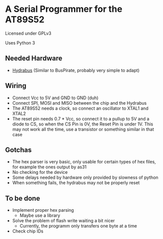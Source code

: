 * A Serial Programmer for the AT89S52
Licensed under GPLv3

Uses Python 3
** Needed Hardware
- [[https://github.com/bvernoux/hydrabus][Hydrabus]] (Similar to BusPirate, probably very simple to adapt)
** Wiring
- Connect Vcc to 5V and GND to GND (duh)
- Connect SPI, MOSI and MISO between the chip and the Hydrabus
- The AT89S52 needs a clock, so connect an oscillator to XTAL1 and XTAL2
- The reset pin needs 0.7 * Vcc, so connect it to a pullup to 5V and a diode to
  CS, so when the CS Pin is 0V, the Reset Pin is under 1V. This may not work all
  the time, use a transistor or something similar in that case
** Gotchas
- The hex parser is very basic, only usable for certain types of hex files, for
  example the ones output by as31
- No checking for the device
- Some delays needed by hardware only provided by slowness of python
- When something fails, the hydrabus may not be properly reset
** To be done
- Implement proper hex parsing
  - Maybe use a library
- Solve the problem of flash write waiting a bit nicer
  - Currently, the programm only transfers one byte at a time
- Check chip IDs
